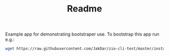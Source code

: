 #+TITLE: Readme

Example app for demonstrating bootstraper use.
To bootstrap this app run e.g.:

#+begin_src sh
wget https://raw.githubusercontent.com/JakDar/zio-cli-test/master/installer.sh -o ~/.local/bin/zio-cli-test &&  chmod u+x ~/.local/bin/zio-cli-test
#+end_src
